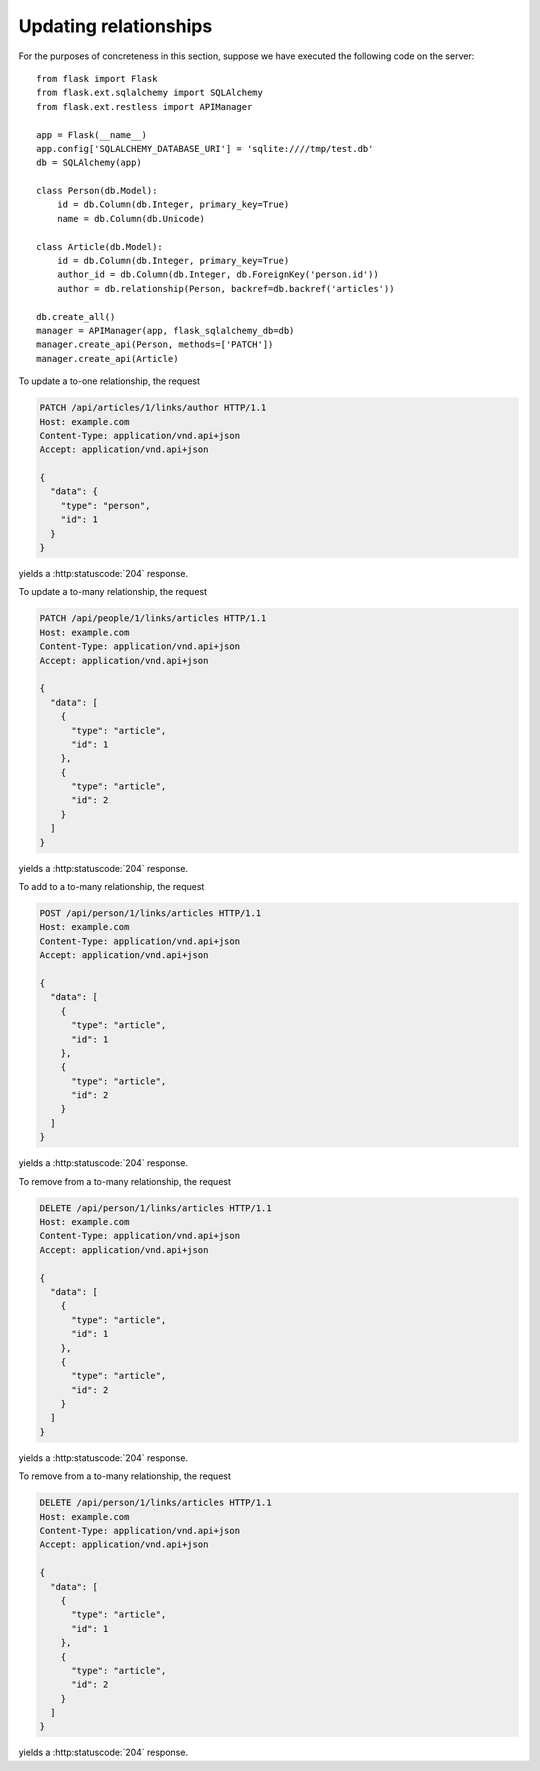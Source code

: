 .. _updatingrelationships:

Updating relationships
======================

For the purposes of concreteness in this section, suppose we have executed the
following code on the server::

    from flask import Flask
    from flask.ext.sqlalchemy import SQLAlchemy
    from flask.ext.restless import APIManager

    app = Flask(__name__)
    app.config['SQLALCHEMY_DATABASE_URI'] = 'sqlite:////tmp/test.db'
    db = SQLAlchemy(app)

    class Person(db.Model):
        id = db.Column(db.Integer, primary_key=True)
        name = db.Column(db.Unicode)

    class Article(db.Model):
        id = db.Column(db.Integer, primary_key=True)
        author_id = db.Column(db.Integer, db.ForeignKey('person.id'))
        author = db.relationship(Person, backref=db.backref('articles'))

    db.create_all()
    manager = APIManager(app, flask_sqlalchemy_db=db)
    manager.create_api(Person, methods=['PATCH'])
    manager.create_api(Article)

To update a to-one relationship, the request

.. sourcecode:: http

   PATCH /api/articles/1/links/author HTTP/1.1
   Host: example.com
   Content-Type: application/vnd.api+json
   Accept: application/vnd.api+json

   {
     "data": {
       "type": "person",
       "id": 1
     }
   }

yields a :http:statuscode:`204` response.

To update a to-many relationship, the request

.. sourcecode:: http

   PATCH /api/people/1/links/articles HTTP/1.1
   Host: example.com
   Content-Type: application/vnd.api+json
   Accept: application/vnd.api+json

   {
     "data": [
       {
         "type": "article",
         "id": 1
       },
       {
         "type": "article",
         "id": 2
       }
     ]
   }

yields a :http:statuscode:`204` response.

To add to a to-many relationship, the request

.. sourcecode:: http

   POST /api/person/1/links/articles HTTP/1.1
   Host: example.com
   Content-Type: application/vnd.api+json
   Accept: application/vnd.api+json

   {
     "data": [
       {
         "type": "article",
         "id": 1
       },
       {
         "type": "article",
         "id": 2
       }
     ]
   }

yields a :http:statuscode:`204` response.

To remove from a to-many relationship, the request

.. sourcecode:: http

   DELETE /api/person/1/links/articles HTTP/1.1
   Host: example.com
   Content-Type: application/vnd.api+json
   Accept: application/vnd.api+json

   {
     "data": [
       {
         "type": "article",
         "id": 1
       },
       {
         "type": "article",
         "id": 2
       }
     ]
   }

yields a :http:statuscode:`204` response.

To remove from a to-many relationship, the request

.. sourcecode:: http

   DELETE /api/person/1/links/articles HTTP/1.1
   Host: example.com
   Content-Type: application/vnd.api+json
   Accept: application/vnd.api+json

   {
     "data": [
       {
         "type": "article",
         "id": 1
       },
       {
         "type": "article",
         "id": 2
       }
     ]
   }

yields a :http:statuscode:`204` response.
